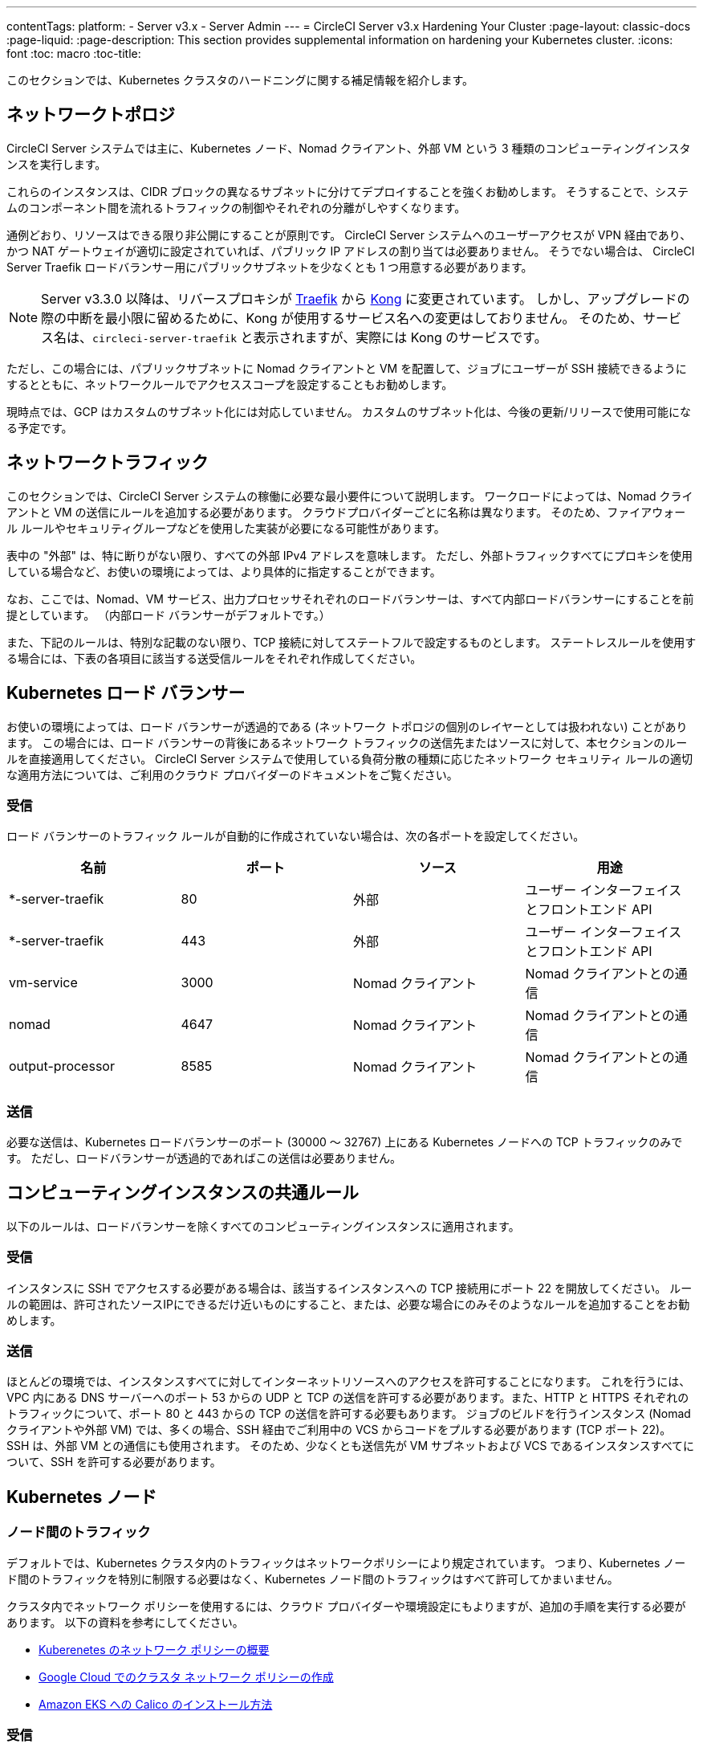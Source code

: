 ---
contentTags: 
  platform:
  - Server v3.x
  - Server Admin
---
= CircleCI Server v3.x Hardening Your Cluster
:page-layout: classic-docs
:page-liquid:
:page-description: This section provides supplemental information on hardening your Kubernetes cluster.
:icons: font
:toc: macro
:toc-title:

このセクションでは、Kubernetes クラスタのハードニングに関する補足情報を紹介します。

toc::[]

## ネットワークトポロジ
CircleCI Server システムでは主に、Kubernetes ノード、Nomad クライアント、外部 VM という 3 種類のコンピューティングインスタンスを実行します。

これらのインスタンスは、CIDR ブロックの異なるサブネットに分けてデプロイすることを強くお勧めします。 そうすることで、システムのコンポーネント間を流れるトラフィックの制御やそれぞれの分離がしやすくなります。

通例どおり、リソースはできる限り非公開にすることが原則です。 CircleCI Server システムへのユーザーアクセスが VPN 経由であり、かつ NAT ゲートウェイが適切に設定されていれば、パブリック IP アドレスの割り当ては必要ありません。 そうでない場合は、 CircleCI Server Traefik ロードバランサー用にパブリックサブネットを少なくとも 1 つ用意する必要があります。

NOTE: Server v3.3.0 以降は、リバースプロキシが https://github.com/traefik/traefik-helm-chart[Traefik] から https://github.com/Kong/charts[Kong] に変更されています。 しかし、アップグレードの際の中断を最小限に留めるために、Kong   が使用するサービス名への変更はしておりません。 そのため、サービス名は、`circleci-server-traefik` と表示されますが、実際には Kong のサービスです。

ただし、この場合には、パブリックサブネットに Nomad クライアントと VM を配置して、ジョブにユーザーが SSH 接続できるようにするとともに、ネットワークルールでアクセススコープを設定することもお勧めします。

現時点では、GCP はカスタムのサブネット化には対応していません。 カスタムのサブネット化は、今後の更新/リリースで使用可能になる予定です。

## ネットワークトラフィック
このセクションでは、CircleCI Server システムの稼働に必要な最小要件について説明します。 ワークロードによっては、Nomad クライアントと VM の送信にルールを追加する必要があります。 クラウドプロバイダーごとに名称は異なります。 そのため、ファイアウォール ルールやセキュリティグループなどを使用した実装が必要になる可能性があります。

表中の "外部" は、特に断りがない限り、すべての外部 IPv4 アドレスを意味します。 ただし、外部トラフィックすべてにプロキシを使用している場合など、お使いの環境によっては、より具体的に指定することができます。

なお、ここでは、Nomad、VM サービス、出力プロセッサそれぞれのロードバランサーは、すべて内部ロードバランサーにすることを前提としています。 （内部ロード バランサーがデフォルトです。）

また、下記のルールは、特別な記載のない限り、TCP 接続に対してステートフルで設定するものとします。 ステートレスルールを使用する場合には、下表の各項目に該当する送受信ルールをそれぞれ作成してください。

## Kubernetes ロード バランサー
お使いの環境によっては、ロード バランサーが透過的である (ネットワーク トポロジの個別のレイヤーとしては扱われない) ことがあります。 この場合には、ロード バランサーの背後にあるネットワーク トラフィックの送信先またはソースに対して、本セクションのルールを直接適用してください。 CircleCI Server システムで使用している負荷分散の種類に応じたネットワーク セキュリティ ルールの適切な適用方法については、ご利用のクラウド プロバイダーのドキュメントをご覧ください。

### 受信
ロード バランサーのトラフィック ルールが自動的に作成されていない場合は、次の各ポートを設定してください。

[.table.table-striped]
[cols=4*, options="header", stripes=even]
|===
| 名前
| ポート
| ソース
| 用途

| *-server-traefik
| 80
| 外部
| ユーザー インターフェイスとフロントエンド API

| *-server-traefik
| 443
| 外部
| ユーザー インターフェイスとフロントエンド API

| vm-service
| 3000
| Nomad クライアント
| Nomad クライアントとの通信

| nomad
| 4647
| Nomad クライアント
| Nomad クライアントとの通信

| output-processor
| 8585
| Nomad クライアント
| Nomad クライアントとの通信
|===

### 送信
必要な送信は、Kubernetes ロードバランサーのポート (30000 ～ 32767) 上にある Kubernetes ノードへの TCP トラフィックのみです。 ただし、ロードバランサーが透過的であればこの送信は必要ありません。

## コンピューティングインスタンスの共通ルール
以下のルールは、ロードバランサーを除くすべてのコンピューティングインスタンスに適用されます。

### 受信
インスタンスに SSH でアクセスする必要がある場合は、該当するインスタンスへの TCP 接続用にポート 22 を開放してください。
ルールの範囲は、許可されたソースIPにできるだけ近いものにすること、または、必要な場合にのみそのようなルールを追加することをお勧めします。

### 送信
ほとんどの環境では、インスタンスすべてに対してインターネットリソースへのアクセスを許可することになります。 これを行うには、VPC 内にある DNS サーバーへのポート 53 からの UDP と TCP の送信を許可する必要があります。また、HTTP と HTTPS それぞれのトラフィックについて、ポート 80 と 443 からの TCP の送信を許可する必要もあります。
ジョブのビルドを行うインスタンス (Nomad クライアントや外部 VM) では、多くの場合、SSH 経由でご利用中の VCS からコードをプルする必要があります (TCP ポート 22)。 SSH は、外部 VM との通信にも使用されます。 そのため、少なくとも送信先が VM サブネットおよび VCS であるインスタンスすべてについて、SSH を許可する必要があります。

## Kubernetes ノード

### ノード間のトラフィック
デフォルトでは、Kubernetes クラスタ内のトラフィックはネットワークポリシーにより規定されています。 つまり、Kubernetes ノード間のトラフィックを特別に制限する必要はなく、Kubernetes ノード間のトラフィックはすべて許可してかまいません。

クラスタ内でネットワーク ポリシーを使用するには、クラウド プロバイダーや環境設定にもよりますが、追加の手順を実行する必要があります。 以下の資料を参考にしてください。

* https://kubernetes.io/docs/concepts/services-networking/network-policies/[Kuberenetes のネットワーク ポリシーの概要]
* https://cloud.google.com/kubernetes-engine/docs/how-to/network-policy[Google Cloud でのクラスタ ネットワーク ポリシーの作成]
* https://docs.aws.amazon.com/eks/latest/userguide/calico.html[Amazon EKS への Calico のインストール方法]

### 受信
マネージドサービスを使用している場合は、ロードバランサーおよび許可済みのポート範囲からの送信トラフィックに対して作成されているルールを確認できます。 受信側の設定では、Kubernetes ロードバランサーの標準のポート範囲 (30000 ～ 32767) を許可するだけで十分です。 ただし、透過的なロードバランサーを使用している場合は、上記のロードバランサー用受信ルールを適用する必要があります。

### 送信

[.table.table-striped]
[cols=3*, options="header", stripes=even]
|===
| ポート
| 送信先
| 用途

| 2376
| VM
| VM との通信

| 4647
| Nomad クライアント
| Nomad クライアントとの通信

| すべてのトラフィック
| その他のノード
| クラスタ内トラフィックの許可
|===

## Nomad クライアント
Nomad クライアント同士は、通信する必要はありません。 Nomad クライアント インスタンス 間のトラフィックを完全にブロックできます。

### 受信
[.table.table-striped]
[cols=3*, options="header", stripes=even]
|===
| ポート
| ソース
| 用途

| 4647
| K8s ノード
| Nomad サーバーとの通信

| 64535 ～ 65535
| 外部
| SSH でのジョブ再実行機能
|===

### 送信
[.table.table-striped]
[cols=3*, options="header", stripes=even]
|===
| ポート
| 送信先
| 用途

| 2376
| VM
| VM との通信

| 3000
| VM サービスのロード バランサー
| 内部通信

| 4647
| Nomad のロード バランサー
| 内部通信

| 8585
| 出力プロセッサのロード バランサー
| 内部通信
|===

## 外部 VM
Nomad クライアントと同じく、外部 VM 同士も通信する必要はありません。

### 受信
[.table.table-striped]
[cols=3*, options="header", stripes=even]
|===
| ポート
| ソース
| 用途

| 22
| Kubernetes ノード
| 内部通信

| 22
| Nomad クライアント
| 内部通信

| 2376
| Kubernetes ノード
| 内部通信

| 2376
| Nomad クライアント
| 内部通信

| 54782
| 外部
| SSH でのジョブ再実行機能
|===

### 送信
設定が必要な送信ルールは、VCS へのインターネット アクセスと SSH 接続のみです。

ifndef::pdf[]
## 次に読む
* https://circleci.com/docs/ja/server-3-install-migration[CircleCI Server 3.x への移行]
* https://circleci.com/docs/ja/server-3-operator-overview[CircleCI Server 3.x の運用]
endif::[]
